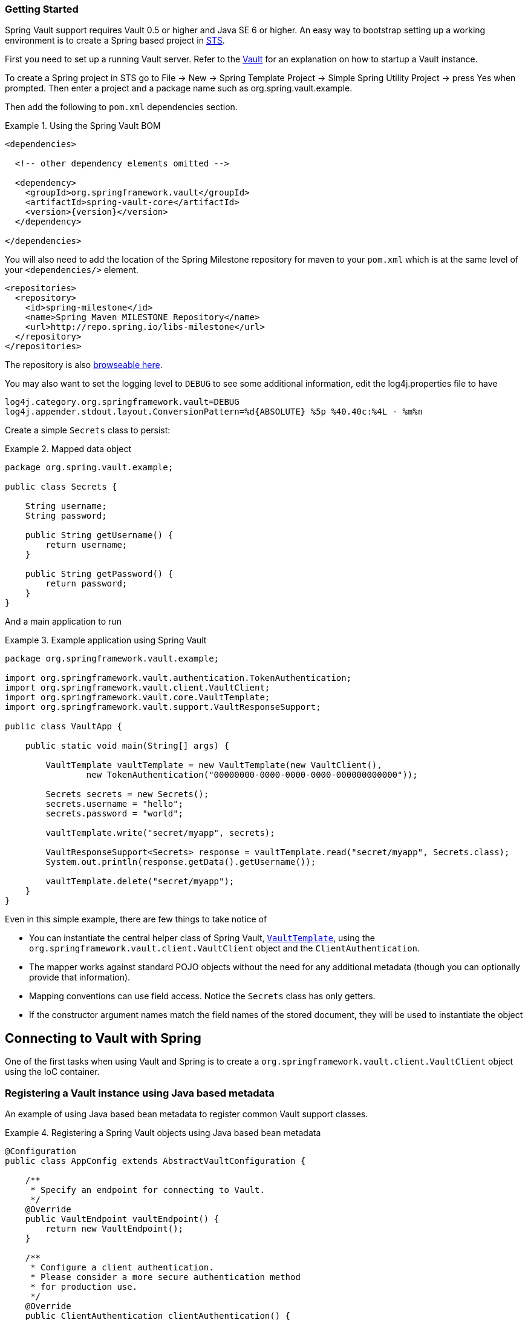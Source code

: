 [[vault.core.getting-started]]
=== Getting Started

Spring Vault support requires Vault 0.5 or higher and Java SE 6 or higher.
An easy way to bootstrap setting up a working environment is to create a Spring based project in http://spring.io/tools/sts[STS].

First you need to set up a running Vault server. Refer to the https://www.vaultproject.io/intro/[Vault] for an explanation on how to startup a Vault instance.

To create a Spring project in STS go to File -> New -> Spring Template Project -> Simple Spring Utility Project -> press Yes when prompted. Then enter a project and a package name such as org.spring.vault.example.

Then add the following to `pom.xml` dependencies section.

.Using the Spring Vault BOM
====
[source,xml]
----
<dependencies>

  <!-- other dependency elements omitted -->

  <dependency>
    <groupId>org.springframework.vault</groupId>
    <artifactId>spring-vault-core</artifactId>
    <version>{version}</version>
  </dependency>

</dependencies>
----
====

You will also need to add the location of the Spring Milestone repository for maven to your `pom.xml` which is at the same level of your `<dependencies/>` element.

====
[source,xml]
----
<repositories>
  <repository>
    <id>spring-milestone</id>
    <name>Spring Maven MILESTONE Repository</name>
    <url>http://repo.spring.io/libs-milestone</url>
  </repository>
</repositories>
----
====

The repository is also http://repo.spring.io/milestone/org/springframework/vault/[browseable here].

You may also want to set the logging level to `DEBUG` to see some additional information, edit the log4j.properties file to have

[source]
----
log4j.category.org.springframework.vault=DEBUG
log4j.appender.stdout.layout.ConversionPattern=%d{ABSOLUTE} %5p %40.40c:%4L - %m%n
----
Create a simple `Secrets` class to persist:

.Mapped data object
====
[source,java]
----
package org.spring.vault.example;

public class Secrets {

    String username;
    String password;

    public String getUsername() {
        return username;
    }

    public String getPassword() {
        return password;
    }
}
----
====

And a main application to run

.Example application using Spring Vault
====
[source,java]
----
package org.springframework.vault.example;

import org.springframework.vault.authentication.TokenAuthentication;
import org.springframework.vault.client.VaultClient;
import org.springframework.vault.core.VaultTemplate;
import org.springframework.vault.support.VaultResponseSupport;

public class VaultApp {

    public static void main(String[] args) {

        VaultTemplate vaultTemplate = new VaultTemplate(new VaultClient(),
                new TokenAuthentication("00000000-0000-0000-0000-000000000000"));

        Secrets secrets = new Secrets();
        secrets.username = "hello";
        secrets.password = "world";

        vaultTemplate.write("secret/myapp", secrets);

        VaultResponseSupport<Secrets> response = vaultTemplate.read("secret/myapp", Secrets.class);
        System.out.println(response.getData().getUsername());

        vaultTemplate.delete("secret/myapp");
    }
}
----
====

Even in this simple example, there are few things to take notice of

* You can instantiate the central helper class of Spring Vault,
<<vault-template,`VaultTemplate`>>, using the `org.springframework.vault.client.VaultClient`
 object and the `ClientAuthentication`.
* The mapper works against standard POJO objects without the need for any
additional metadata (though you can optionally provide that information).
* Mapping conventions can use field access. Notice the `Secrets` class has only getters.
* If the constructor argument names match the field names of the stored document,
they will be used to instantiate the object

[[vault.core.connection]]
== Connecting to Vault with Spring

One of the first tasks when using Vault and Spring is to create a `org.springframework.vault.client.VaultClient` object using the IoC container.

[[vault.core.vault-java-config]]
=== Registering a Vault instance using Java based metadata

An example of using Java based bean metadata to register common Vault support classes.

.Registering a Spring Vault objects using Java based bean metadata
====
[source,java]
----
@Configuration
public class AppConfig extends AbstractVaultConfiguration {

    /**
     * Specify an endpoint for connecting to Vault.
     */
    @Override
    public VaultEndpoint vaultEndpoint() {
        return new VaultEndpoint();
    }

    /**
     * Configure a client authentication.
     * Please consider a more secure authentication method
     * for production use.
     */
    @Override
    public ClientAuthentication clientAuthentication() {
        return new TokenAuthentication("…");
    }
}
----
====

[[vault.core.template]]
== Introduction to VaultTemplate

The class `VaultTemplate`, located in the package `org.springframework.vault.core`,
is the central class of the Spring's Vault support providing a rich feature set to
interact with Vault. The template offers convenience operations to read, write and
delete data in Vault and provides a mapping between your domain objects and Vault data.

NOTE: Once configured, `VaultTemplate` is thread-safe and can be reused across multiple instances.

The mapping between Vault documents and domain classes is done by delegating to
`RestTemplate`. Spring Web support provides the mapping infrastructure.

The `VaultTemplate` class implements the interface `VaultOperations`.
In as much as possible, the methods on `VaultOperations` are named after methods
available on the Vault API to make the API familiar to existing Vault developers
who are used to the API and CLI. For example, you will find methods such as
"write", "delete", "read", and "revoke".
The design goal was to make it as easy as possible to transition between
the use of the Vault API and `VaultOperations`. A major difference in between
the two APIs is that `VaultOperations` can be passed domain objects instead of JSON Key-Value pairs.

NOTE: The preferred way to reference the operations on `VaultTemplate` instance is via its interface `VaultOperations`.

While there are many convenience methods on `VaultTemplate` to help you easily
perform common tasks if you should need to access the Vault API directly to access
functionality not explicitly exposed by the `VaultTemplate` you can use one of
several execute callback methods to access underlying APIs. The execute callbacks
will give you a reference to either a `RestTemplate` or a `VaultClient` object. Please see the section <<vault.core.executioncallback,Execution Callbacks>> for more information.

Now let's look at a examples of how to work with the `VaultTemplate` in the context of the Spring container.

[[vault.core.template.instantiating]]
=== Instantiating VaultTemplate

You can use Java to create and register an instance of `VaultTemplate` as shown below.

.Registering a `VaultTemplate` object
====
[source,java]
----
@Configuration
class AppConfig {

    @Bean
    public VaultTemplate vaultTemplate() {

        VaultTemplate vaultTemplate = new VaultTemplate();
        vaultTemplate.setSessionManager(sessionManager());
        vaultTemplate.setVaultClientFactory(clientFactory());

        return vaultTemplate;
    }

    @Bean
    public DefaultVaultClientFactory clientFactory() {
        return new DefaultVaultClientFactory();
    }

    @Bean
    public DefaultSessionManager sessionManager() {
        return new DefaultSessionManager(new TokenAuthentication("…"));
    }
}
----
====

There are several overloaded constructors of `VaultTemplate`. These are

* `VaultTemplate(VaultClient, ClientAuthentication)` - takes the `VaultClient` object and client authentication
* `VaultTemplate(VaultClientFactory, SessionManager)` - takes a client factory for resource management and a `SessionManager`.

[[vault.client-ssl]]
== Vault Client SSL configuration

SSL can be configured using `SslConfiguration` by setting various properties.
You can set either `javax.net.ssl.trustStore` to configure
JVM-wide SSL settings or configure `SslConfiguration`
to set SSL settings only for Spring Vault.

====
[source,java]
----

SslConfiguration sslConfiguration = new SslConfiguration(               <1>
                new FileSystemResource("client-cert.jks"), "changeit",
                new FileSystemResource("truststore.jks"), "changeit");

SslConfiguration.forTrustStore(new FileSystemResource("keystore.jks"),  <2>
                                      "changeit")

SslConfiguration.forKeyStore(new FileSystemResource("keystore.jks"),    <3>
                                      "changeit")
----
<1> Full configuration.
<2> Configuring only trust store settings.
<3> Configuring only key store settings.
====

Please note that providing `SslConfiguration` can be only
applied when either Apache Http Components or the OkHttp client
is on your class-path.

[[vault.core.propertysupport]]
== Vault Property Source Support

Vault can be used in many different ways. One specific use-case is using Vault to store encrypted properties. Spring Vault supports Vault as property source to obtain configuration properties using Spring's http://docs.spring.io/spring-framework/docs/current/spring-framework-reference/html/beans.html#beans-property-source-abstraction[PropertySource abstraction].

=== Registering `VaultPropertySource`

Spring Vault provides a `VaultPropertySource` to be used with Vault to obtain properties. It uses the nested `data` element to expose properties stored and encrypted in Vault.

====
[source,java]
----
ConfigurableApplicationContext ctx = new GenericApplicationContext();
MutablePropertySources sources = ctx.getEnvironment().getPropertySources();
sources.addFirst(new VaultPropertySource(vaultTemplate, "secret/my-application"));
----
====

In the code above, `VaultPropertySource` has been added with highest precedence in the search. If it contains a ´foo` property, it will be detected and returned ahead of any `foo` property in any other `PropertySource`. The `MutablePropertySources` API exposes a number of methods that allow for precise manipulation of the set of property sources.


=== @VaultPropertySource

The `@VaultPropertySource` annotation provides a convenient and declarative mechanism for adding a `PropertySource` to Spring’s `Environment`.

To be used in conjunction with @Configuration classes.
Example usage

Given a Vault path `secret/my-application` containing the configuration data pair `database.password=mysecretpassword`, the following `@Configuration` class uses `@VaultPropertySource` to contribute `secret/my-application` to the `Environment`'s set of `PropertySources`.

====
[source,java]
----
@Configuration
@VaultPropertySource("secret/my-application")
public class AppConfig {

    @Autowired Environment env;

    @Bean
    public TestBean testBean() {
        TestBean testBean = new TestBean();
        testBean.setPassword(env.getProperty("database.password"));
        return testBean;
    }
}
----
====

In certain situations, it may not be possible or practical to tightly control property source ordering when using `@VaultPropertySource` annotations. For example, if the @Configuration classes above were registered via component-scanning, the ordering is difficult to predict. In such cases - and if overriding is important - it is recommended that the user fall back to using the programmatic PropertySource API. See ConfigurableEnvironment and MutablePropertySources javadocs for details.


[[vault.core.executioncallback]]
== Execution callbacks

One common design feature of all Spring template classes is that all functionality is routed into one of the templates execute callback methods. This helps ensure that exceptions and any resource management that maybe required are performed consistency. While this was of much greater need in the case of JDBC and JMS than with Vault, it still offers a single spot for access and logging to occur. As such, using the execute callback is the preferred way to access the Vault API to perform uncommon operations that we've not exposed as methods on `VaultTemplate`.

Here is a list of execute callback methods.

* `<T> T` *doWithVault* `(ClientCallback<T> clientCallback)` Executes the given `ClientCallback`, allows to interact with Vault using  `VaultClient` without requiring a session.

* `<T> T` *doWithVault* `(SessionCallback<T> sessionCallback)` Executes the given `SessionCallback`, allows to interact with Vault in an authenticated session..

* `<T> T` *doWithRestTemplate* `(String pathTemplate, Map<String, ?> variables, RestTemplateCallback<T> callback)` Expands the `pathTemplate` to an `java.net.URI` and allows low-level interaction with the underlying `org.springframework.web.client.RestTemplate`.


Here is an example that uses the `ClientCallback` to initialize Vault:

====
[source,java]
----
return vaultTemplate.doWithVault(new ClientCallback<VaultInitializationResponse>() {

        @Override
        public VaultInitializationResponse doWithVault(VaultClient client) {

            VaultResponseEntity<VaultInitializationResponse> response = client.putForEntity("sys/init",
                    vaultInitializationRequest, VaultInitializationResponse.class);

            if (response.isSuccessful() && response.hasBody()) {
                return response.getBody();
            }

            return null.
        }
    });
----
====
